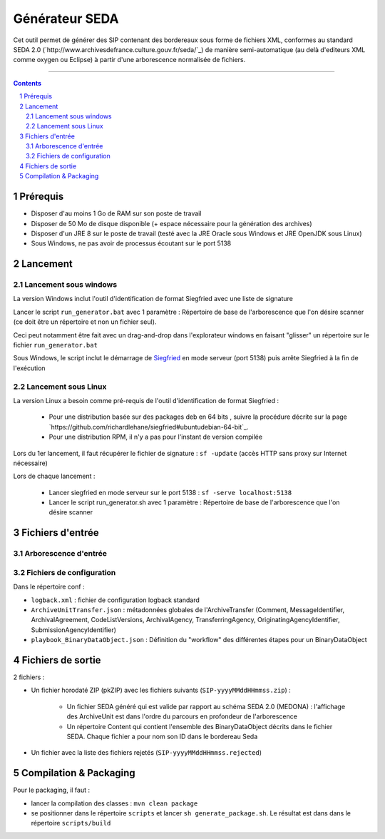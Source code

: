 Générateur SEDA
###############

.. section-numbering::

Cet outil permet de générer des SIP contenant des bordereaux sous forme de fichiers XML, conformes au standard SEDA 2.0 (`http://www.archivesdefrance.culture.gouv.fr/seda/`_) de manière semi-automatique (au delà d'editeurs XML comme oxygen ou Eclipse) à partir d'une arborescence normalisée de fichiers.


-------------------------------------------------------------


.. contents::


Prérequis
=========

* Disposer d'au moins 1 Go de RAM sur son poste de travail
* Disposer de 50 Mo de disque disponible (+ espace nécessaire pour la génération des archives)
* Disposer d'un JRE 8 sur le poste de travail (testé avec la JRE Oracle sous Windows et JRE OpenJDK sous Linux)
* Sous Windows, ne pas avoir de processus écoutant sur le port 5138


Lancement
=========

Lancement sous windows
----------------------

La version Windows inclut l'outil d'identification de format Siegfried avec une liste de signature

Lancer le script ``run_generator.bat`` avec 1 paramètre : Répertoire de base de l'arborescence que l'on désire scanner (ce doit être un répertoire et non un fichier seul).

Ceci peut notamment être fait avec un drag-and-drop dans l'explorateur windows en faisant "glisser" un répertoire sur le fichier ``run_generator.bat``

Sous Windows, le script inclut le démarrage de `Siegfried <http://www.itforarchivists.com/siegfried>`_ en mode serveur (port 5138) puis arrête Siegfried à la fin de l'exécution

Lancement sous Linux
---------------------

La version Linux a besoin comme pré-requis de l'outil d'identification de format Siegfried : 

  * Pour une distribution basée sur des packages deb en 64 bits , suivre la procédure décrite sur la page `https://github.com/richardlehane/siegfried#ubuntudebian-64-bit`_.
  * Pour une distribution RPM, il n'y a pas pour l'instant de version compilée

Lors du 1er lancement, il faut récupérer le fichier de signature : ``sf -update`` (accès HTTP sans proxy sur Internet nécessaire)

Lors de chaque lancement :

  * Lancer siegfried en mode serveur sur le port 5138 : ``sf -serve localhost:5138``
  * Lancer le script run_generator.sh avec 1 paramètre : Répertoire de base de l'arborescence que l'on désire scanner


Fichiers d'entrée
=================

Arborescence d'entrée
---------------------

.. seealso:: Voir le fichier `doc/Arborescence.rst`_ pour les spécification de l'arborescence d'entrée.

Fichiers de configuration
-------------------------

Dans le répertoire conf :

* ``logback.xml`` : fichier de configuration logback standard
* ``ArchiveUnitTransfer.json`` : métadonnées globales de l'ArchiveTransfer (Comment, MessageIdentifier, ArchivalAgreement, CodeListVersions, ArchivalAgency, TransferringAgency, OriginatingAgencyIdentifier, SubmissionAgencyIdentifier) 
* ``playbook_BinaryDataObject.json`` : Définition du "workflow" des différentes étapes pour un BinaryDataObject

.. seealso:: Voir le fichier `doc/Configuration.rst`_ pour plus de détails


Fichiers de sortie
==================

2 fichiers :

* Un fichier horodaté ZIP (pkZIP) avec les fichiers suivants (``SIP-yyyyMMddHHmmss.zip``) : 

   - Un fichier SEDA généré qui est valide par rapport au schéma SEDA 2.0 (MEDONA) : l'affichage des ArchiveUnit est dans l'ordre du parcours en profondeur de l'arborescence
   - Un répertoire Content qui contient l'ensemble des BinaryDataObject décrits dans le fichier SEDA. Chaque fichier a pour nom son ID dans le bordereau Seda

* Un fichier avec la liste des fichiers rejetés (``SIP-yyyyMMddHHmmss.rejected``) 


Compilation & Packaging
=======================

Pour le packaging, il faut :

* lancer la compilation des classes : ``mvn clean package``
* se positionner dans le répertoire ``scripts`` et lancer ``sh generate_package.sh``. Le résultat est dans dans le répertoire ``scripts/build``

.. Ce document est distribué sous les termes de la licence Creative Commons Attribution - Partage dans les Mêmes Conditions 3.0 France (CC BY-SA 3.0 FR)
